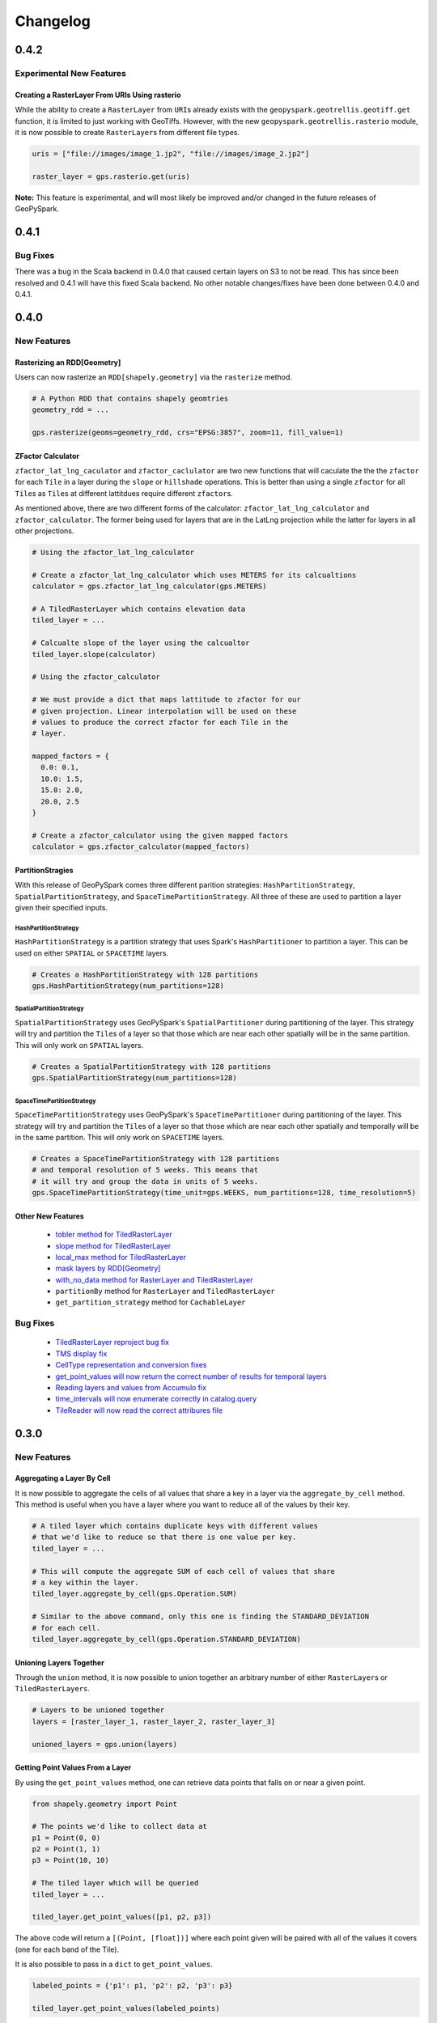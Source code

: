 Changelog
==========

0.4.2
------

Experimental New Features
^^^^^^^^^^^^^^^^^^^^^^^^^^

Creating a RasterLayer From URIs Using rasterio
************************************************

While the ability to create a ``RasterLayer``
from ``URI``\s already exists with the ``geopyspark.geotrellis.geotiff.get``
function, it is limited to just working with GeoTiffs. However, with the
new ``geopyspark.geotrellis.rasterio`` module, it is now possible to
create ``RasterLayer``\s from different file types.

.. code:: python3

  uris = ["file://images/image_1.jp2", "file://images/image_2.jp2"]

  raster_layer = gps.rasterio.get(uris)


**Note:** This feature is experimental, and will most likely be improved
and/or changed in the future releases of GeoPySpark.


0.4.1
------

Bug Fixes
^^^^^^^^^

There was a bug in the Scala backend in 0.4.0 that caused certain layers
on S3 to not be read. This has since been resolved and 0.4.1 will have this
fixed Scala backend. No other notable changes/fixes have been done between
0.4.0 and 0.4.1.


0.4.0
------

New Features
^^^^^^^^^^^^

Rasterizing an RDD[Geometry]
*****************************

Users can now rasterize an ``RDD[shapely.geometry]`` via the
``rasterize`` method.

.. code:: python3

  # A Python RDD that contains shapely geomtries
  geometry_rdd = ...

  gps.rasterize(geoms=geometry_rdd, crs="EPSG:3857", zoom=11, fill_value=1)

ZFactor Calculator
*******************

``zfactor_lat_lng_caculator`` and ``zfactor_caclulator`` are two
new functions that will caculate the the the ``zfactor`` for each
``Tile`` in a layer during the ``slope`` or ``hillshade`` operations.
This is better than using a single ``zfactor`` for all ``Tile``\s as
``Tile``\s at different lattitdues require different ``zfactor``\s.

As mentioned above, there are two different forms of the calculator:
``zfactor_lat_lng_calculator`` and ``zfactor_calculator``. The former
being used for layers that are in the LatLng projection while the
latter for layers in all other projections.

.. code:: python3

  # Using the zfactor_lat_lng_calculator

  # Create a zfactor_lat_lng_calculator which uses METERS for its calcualtions
  calculator = gps.zfactor_lat_lng_calculator(gps.METERS)

  # A TiledRasterLayer which contains elevation data
  tiled_layer = ...

  # Calcualte slope of the layer using the calcualtor
  tiled_layer.slope(calculator)

  # Using the zfactor_calculator

  # We must provide a dict that maps lattitude to zfactor for our
  # given projection. Linear interpolation will be used on these
  # values to produce the correct zfactor for each Tile in the
  # layer.

  mapped_factors = {
    0.0: 0.1,
    10.0: 1.5,
    15.0: 2.0,
    20.0, 2.5
  }

  # Create a zfactor_calculator using the given mapped factors
  calculator = gps.zfactor_calculator(mapped_factors)

PartitionStragies
*****************

With this release of GeoPySpark comes three different parition
strategies: ``HashPartitionStrategy``, ``SpatialPartitionStrategy``,
and ``SpaceTimePartitionStrategy``. All three of these are used
to partition a layer given their specified inputs.

HashPartitionStrategy
######################

``HashPartitionStrategy`` is a partition strategy that uses
Spark's ``HashPartitioner`` to partition a layer. This can
be used on either ``SPATIAL`` or ``SPACETIME`` layers.

.. code:: python3

  # Creates a HashPartitionStrategy with 128 partitions
  gps.HashPartitionStrategy(num_partitions=128)

SpatialPartitionStrategy
#########################

``SpatialPartitionStrategy`` uses GeoPySpark's ``SpatialPartitioner``
during partitioning of the layer. This strategy will try and
partition the ``Tile``\s of a layer so that those which are near each
other spatially will be in the same partition. This will
only work on ``SPATIAL`` layers.

.. code:: python3

  # Creates a SpatialPartitionStrategy with 128 partitions
  gps.SpatialPartitionStrategy(num_partitions=128)

SpaceTimePartitionStrategy
###########################

``SpaceTimePartitionStrategy`` uses GeoPySpark's ``SpaceTimePartitioner``
during partitioning of the layer. This strategy will try and
partition the ``Tile``\s of a layer so that those which are near each
other spatially and temporally will be in the same partition. This will
only work on ``SPACETIME`` layers.

.. code:: python3

  # Creates a SpaceTimePartitionStrategy with 128 partitions
  # and temporal resolution of 5 weeks. This means that
  # it will try and group the data in units of 5 weeks.
  gps.SpaceTimePartitionStrategy(time_unit=gps.WEEKS, num_partitions=128, time_resolution=5)

Other New Features
*******************

 - `tobler method for TiledRasterLayer <https://github.com/locationtech-labs/geopyspark/pull/567>`__
 - `slope method for TiledRasterLayer <https://github.com/locationtech-labs/geopyspark/pull/595>`__
 - `local_max method for TiledRasterLayer <https://github.com/locationtech-labs/geopyspark/pull/602>`__
 - `mask layers by RDD[Geometry] <https://github.com/locationtech-labs/geopyspark/pull/629>`__
 - `with_no_data method for RasterLayer and TiledRasterLayer <https://github.com/locationtech-labs/geopyspark/pull/631>`__
 - ``partitionBy`` method for ``RasterLayer`` and ``TiledRasterLayer``
 - ``get_partition_strategy`` method for ``CachableLayer``

Bug Fixes
^^^^^^^^^

 - `TiledRasterLayer reproject bug fix <https://github.com/locationtech-labs/geopyspark/pull/581>`__
 - `TMS display fix <https://github.com/locationtech-labs/geopyspark/pull/589>`__
 - `CellType representation and conversion fixes <https://github.com/locationtech-labs/geopyspark/pull/606>`__
 - `get_point_values will now return the correct number of results for temporal layers <https://github.com/locationtech-labs/geopyspark/pull/620>`__
 - `Reading layers and values from Accumulo fix <https://github.com/locationtech-labs/geopyspark/pull/621>`__
 - `time_intervals will now enumerate correctly in catalog.query <https://github.com/locationtech-labs/geopyspark/pull/623>`__
 - `TileReader will now read the correct attribures file <https://github.com/locationtech-labs/geopyspark/pull/637>`__


0.3.0
------

New Features
^^^^^^^^^^^^^

Aggregating a Layer By Cell
****************************

It is now possible to aggregate the cells of all values that share a key
in a layer via the ``aggregate_by_cell`` method. This method is useful when
you have a layer where you want to reduce all of the values by their key.

.. code:: python3

   # A tiled layer which contains duplicate keys with different values
   # that we'd like to reduce so that there is one value per key.
   tiled_layer = ...

   # This will compute the aggregate SUM of each cell of values that share
   # a key within the layer.
   tiled_layer.aggregate_by_cell(gps.Operation.SUM)

   # Similar to the above command, only this one is finding the STANDARD_DEVIATION
   # for each cell.
   tiled_layer.aggregate_by_cell(gps.Operation.STANDARD_DEVIATION)

Unioning Layers Together
************************

Through the ``union`` method, it is now possible to union together an arbitrary number
of either ``RasterLayer``\s or ``TiledRasterLayers``.

.. code:: python3

   # Layers to be unioned together
   layers = [raster_layer_1, raster_layer_2, raster_layer_3]

   unioned_layers = gps.union(layers)

Getting Point Values From a Layer
**********************************

By using the ``get_point_values`` method, one can retrieve data points that falls
on or near a given point.

.. code:: python3

   from shapely.geometry import Point

   # The points we'd like to collect data at
   p1 = Point(0, 0)
   p2 = Point(1, 1)
   p3 = Point(10, 10)

   # The tiled layer which will be queried
   tiled_layer = ...

   tiled_layer.get_point_values([p1, p2, p3])

The above code will return a ``[(Point, [float])]`` where each
point given will be paired with all of the values it covers (one for
each band of the Tile).

It is also possible to pass in a ``dict`` to ``get_point_values``.

.. code:: python3

   labeled_points = {'p1': p1, 'p2': p2, 'p3': p3}

   tiled_layer.get_point_values(labeled_points)

This will return a ``{k: (Point, [float])}`` which is similar to
the above code only now the ``(Point, [float])`` is the value
of the key that point had in the input ``dict``.

Combining Bands of Multiple Layers
***********************************

``combine_bands`` will concatenate the bands of values that
share a key together to produce a new, single value. This new
Tile will contain all of the bands from all of the values
that shared a key from the given layers.

This method is most useful when you have multiple layers
that contain a single band from a multiband image; and you'd
like to combine them together so that all or some of the bands
are available from a single layer.


.. code:: python3

   # Three different layers that contain a single band from the
   # same scene
   band_1_layer = ...
   band_2_layer = ...
   band_3_layer = ...

   # combined_layer will have values that contain three bands: the first
   # from band_1_layer, the second from band_2_layer, and the last from
   # band_3_layer
   combined_layer = gps.combine_bands([band_1_layer, band_2_layer, band_3_layer])

Other New Features
*******************

 - `Merge method for RasterLayer and TiledRasterLayer <https://github.com/locationtech-labs/geopyspark/pull/503>`__
 - `Filter a RasterLayer or a TiledRasterLayer by time <https://github.com/locationtech-labs/geopyspark/pull/518>`__
 - `Polygonal Summary on all bands <https://github.com/locationtech-labs/geopyspark/pull/519>`__
 - `Better temporal resolution control when writing layers <https://github.com/locationtech-labs/geopyspark/pull/542>`__
 - `TiledRasterLayers can now perform the abs local operation <https://github.com/locationtech-labs/geopyspark/pull/550>`__
 - `TiledRasterLayers can now perform the ** local operation <https://github.com/locationtech-labs/geopyspark/pull/551>`__

Bug Fixes
^^^^^^^^^^

 - `LayerType creation issue <https://github.com/locationtech-labs/geopyspark/pull/494>`__
 - `tuple serializer creation fix <https://github.com/locationtech-labs/geopyspark/pull/497>`__
 - `The TMS can now read from MultibandTile catalogs <https://github.com/locationtech-labs/geopyspark/pull/508>`__
 - `tileToLayout bug <https://github.com/locationtech-labs/geopyspark/pull/525>`__
 - `additional_jar_dirs fix <https://github.com/locationtech-labs/geopyspark/pull/532>`__
 - `stitch and saveStitch now work with MultibandTiles <https://github.com/locationtech-labs/geopyspark/pull/537>`__

0.2.2
------

0.2.2 fixes the naming issue brought about in 0.2.1 where the backend jar and
the docs had the incorrect version number.


**geopyspark**

  - Fixed version numbers for docs and jar.


0.2.1
------

0.2.1 adds two major bug fixes for the ``catalog.query`` and ``geotiff.get``
functions as well as a few other minor changes/additions.


**geopyspark**

  - Updated description in ``setup.py``.

**geopyspark.geotrellis**

  - Fixed a bug in ``catalog.query`` where the query would fail if the geometry
    used for querying was in a different projection than the source layer.
  - ``partition_bytes`` can now be set in the ``geotiff.get`` function when
    reading from S3.
  - Setting ``max_tile_size`` and ``num_partitions`` in ``geotiff.get`` will now
    work when trying to read geotiffs from S3.


0.2.0
-----

The second release of GeoPySpark has brought about massive changes to the
library. Many more features have been added, and some have been taken away. The
API has also been overhauld, and code written using the 0.1.0 code will not work
with this version.

Because so much has changed over these past few months, only the most major
changes will be discussed below.


**geopyspark**

  - Removed ``GeoPyContext``.
  - Added ``geopyspark_conf`` function which is used to create a ``SparkConf`` for
    GeoPySpark.
  - Changed how the environemnt is constructed when using GeoPySpark.

**geopyspark.geotrellis**

  - A ``SparkContext`` instance is no longer needs to be passed in for any class
    or function.
  - Renamed ``RasterRDD`` and ``TiledRasterRDD`` to ``RasterLayer`` and
    ``TiledRasterLayer``.
  - Changed how ``tile_to_layout`` and ``reproject`` work.
  - Broked out ``rasterize``, ``hillshade``, ``cost_distance``, and
    ``euclidean_distance`` into their own, respective modules.
  - Added the ``Pyramid`` class to ``layer.py``.
  - Renamed ``geotiff_rdd`` to ``geotiff``.
  - Broke out the options in ``geotiff.get``.
  - Constants are now orginized by enum classes.
  - Avro is no longer used for serialization/deserialization.
  - ProtoBuf is now used for serialization/deserialization.
  - Added the ``render`` module.
  - Added the ``color`` mdoule.
  - Added the ``histogram`` moudle.

**Documentation**

  - Updated all of the docstrings to reflect the new changes.
  - All of the documentation has been updated to reflect the new chnagtes.
  - Example jupyter notebooks have been added.


0.1.0
------

The first release of GeoPySpark! After being in development for the past 6
months, it is now ready for its initial release! Since nothing has been changed
or updated per se, we'll just go over the features that will be present in
0.1.0.


**geopyspark.geotrellis**

 - Create a ``RasterRDD`` from GeoTiffs that are stored locally, on S3, or on
   HDFS.
 - Serialize Python RDDs to Scala and back.
 - Perform various tiling operations such as ``tile_to_layout``, ``cut_tiles``,
   and ``pyramid``.
 - Stitch together a ``TiledRasterRDD`` to create one ``Raster``.
 - ``rasterize`` geometries and turn them into ``RasterRDD``.
 - ``reclassify`` values of Rasters in RDDs.
 - Calculate ``cost_distance`` on a ``TiledRasterRDD``.
 - Perform local and focal operations on ``TiledRasterRDD``.
 - Read, write, and query GeoTrellis tile layers.
 - Read tiles from a layer.
 - Added ``PngRDD`` to make rendering to PNGs more efficient.
 - Added ``RDDWrapper`` to provide more functionality to the RDD classes.
 - Polygonal summary methods are now available to ``TiledRasterRDD``.
 - Euclidean distance added to ``TiledRasterRDD``.
 - Neighborhoods submodule added to make focal operations easier.

**geopyspark.command**

 - GeoPySpark can now use a script to download the jar.
   Used when installing GeoPySpark from pip.

**Documentation**

 - Added docstrings to all python classes, methods, etc.
 - Core-Concepts, rdd, geopycontext, and catalog.
 - Ingesting and creating a tile server with a greyscale raster dataset.
 - Ingesting and creating a tile server with data from Sentinel.
